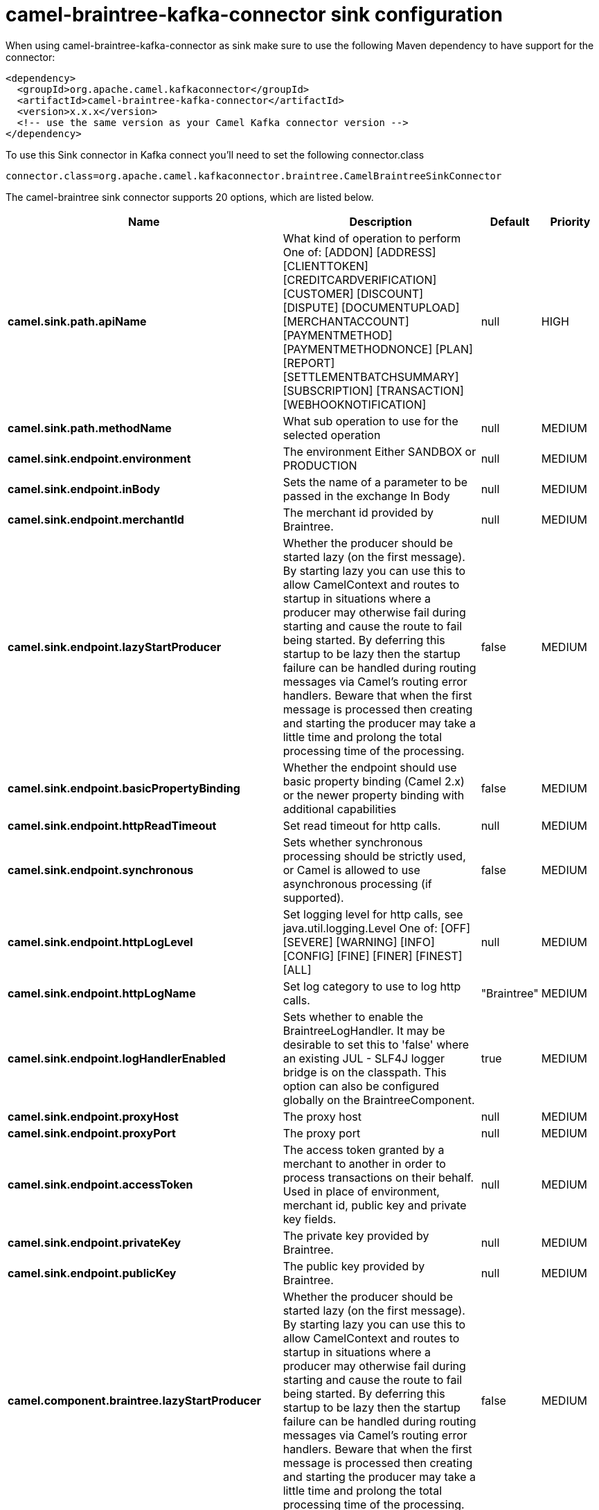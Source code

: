 // kafka-connector options: START
[[camel-braintree-kafka-connector-sink]]
= camel-braintree-kafka-connector sink configuration

When using camel-braintree-kafka-connector as sink make sure to use the following Maven dependency to have support for the connector:

[source,xml]
----
<dependency>
  <groupId>org.apache.camel.kafkaconnector</groupId>
  <artifactId>camel-braintree-kafka-connector</artifactId>
  <version>x.x.x</version>
  <!-- use the same version as your Camel Kafka connector version -->
</dependency>
----

To use this Sink connector in Kafka connect you'll need to set the following connector.class

[source,java]
----
connector.class=org.apache.camel.kafkaconnector.braintree.CamelBraintreeSinkConnector
----


The camel-braintree sink connector supports 20 options, which are listed below.



[width="100%",cols="2,5,^1,2",options="header"]
|===
| Name | Description | Default | Priority
| *camel.sink.path.apiName* | What kind of operation to perform One of: [ADDON] [ADDRESS] [CLIENTTOKEN] [CREDITCARDVERIFICATION] [CUSTOMER] [DISCOUNT] [DISPUTE] [DOCUMENTUPLOAD] [MERCHANTACCOUNT] [PAYMENTMETHOD] [PAYMENTMETHODNONCE] [PLAN] [REPORT] [SETTLEMENTBATCHSUMMARY] [SUBSCRIPTION] [TRANSACTION] [WEBHOOKNOTIFICATION] | null | HIGH
| *camel.sink.path.methodName* | What sub operation to use for the selected operation | null | MEDIUM
| *camel.sink.endpoint.environment* | The environment Either SANDBOX or PRODUCTION | null | MEDIUM
| *camel.sink.endpoint.inBody* | Sets the name of a parameter to be passed in the exchange In Body | null | MEDIUM
| *camel.sink.endpoint.merchantId* | The merchant id provided by Braintree. | null | MEDIUM
| *camel.sink.endpoint.lazyStartProducer* | Whether the producer should be started lazy (on the first message). By starting lazy you can use this to allow CamelContext and routes to startup in situations where a producer may otherwise fail during starting and cause the route to fail being started. By deferring this startup to be lazy then the startup failure can be handled during routing messages via Camel's routing error handlers. Beware that when the first message is processed then creating and starting the producer may take a little time and prolong the total processing time of the processing. | false | MEDIUM
| *camel.sink.endpoint.basicPropertyBinding* | Whether the endpoint should use basic property binding (Camel 2.x) or the newer property binding with additional capabilities | false | MEDIUM
| *camel.sink.endpoint.httpReadTimeout* | Set read timeout for http calls. | null | MEDIUM
| *camel.sink.endpoint.synchronous* | Sets whether synchronous processing should be strictly used, or Camel is allowed to use asynchronous processing (if supported). | false | MEDIUM
| *camel.sink.endpoint.httpLogLevel* | Set logging level for http calls, see java.util.logging.Level One of: [OFF] [SEVERE] [WARNING] [INFO] [CONFIG] [FINE] [FINER] [FINEST] [ALL] | null | MEDIUM
| *camel.sink.endpoint.httpLogName* | Set log category to use to log http calls. | "Braintree" | MEDIUM
| *camel.sink.endpoint.logHandlerEnabled* | Sets whether to enable the BraintreeLogHandler. It may be desirable to set this to 'false' where an existing JUL - SLF4J logger bridge is on the classpath. This option can also be configured globally on the BraintreeComponent. | true | MEDIUM
| *camel.sink.endpoint.proxyHost* | The proxy host | null | MEDIUM
| *camel.sink.endpoint.proxyPort* | The proxy port | null | MEDIUM
| *camel.sink.endpoint.accessToken* | The access token granted by a merchant to another in order to process transactions on their behalf. Used in place of environment, merchant id, public key and private key fields. | null | MEDIUM
| *camel.sink.endpoint.privateKey* | The private key provided by Braintree. | null | MEDIUM
| *camel.sink.endpoint.publicKey* | The public key provided by Braintree. | null | MEDIUM
| *camel.component.braintree.lazyStartProducer* | Whether the producer should be started lazy (on the first message). By starting lazy you can use this to allow CamelContext and routes to startup in situations where a producer may otherwise fail during starting and cause the route to fail being started. By deferring this startup to be lazy then the startup failure can be handled during routing messages via Camel's routing error handlers. Beware that when the first message is processed then creating and starting the producer may take a little time and prolong the total processing time of the processing. | false | MEDIUM
| *camel.component.braintree.basicPropertyBinding* | Whether the component should use basic property binding (Camel 2.x) or the newer property binding with additional capabilities | false | MEDIUM
| *camel.component.braintree.configuration* | Component configuration | null | MEDIUM
|===
// kafka-connector options: END
